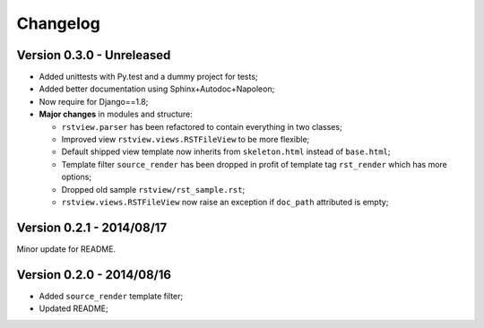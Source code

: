 
=========
Changelog
=========

Version 0.3.0 - Unreleased
--------------------------

* Added unittests with Py.test and a dummy project for tests;
* Added better documentation using Sphinx+Autodoc+Napoleon;
* Now require for Django==1.8;
* **Major changes** in modules and structure:

  * ``rstview.parser`` has been refactored to contain everything in two classes;
  * Improved view ``rstview.views.RSTFileView`` to be more flexible;
  * Default shipped view template now inherits from ``skeleton.html`` instead of ``base.html``;
  * Template filter ``source_render`` has been dropped in profit of template tag ``rst_render`` which has more options;
  * Dropped old sample ``rstview/rst_sample.rst``;
  * ``rstview.views.RSTFileView`` now raise an exception if ``doc_path`` attributed is empty;

Version 0.2.1 - 2014/08/17
--------------------------

Minor update for README.

Version 0.2.0 - 2014/08/16
--------------------------

* Added ``source_render`` template filter;
* Updated README;
